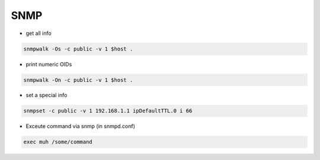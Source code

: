 ####
SNMP
####

* get all info

.. code-block:: bash

  snmpwalk -Os -c public -v 1 $host .

* print numeric OIDs

.. code-block:: bash

  snmpwalk -On -c public -v 1 $host .
  
* set a special info

.. code-block:: bash

  snmpset -c public -v 1 192.168.1.1 ipDefaultTTL.0 i 66

* Exceute command via snmp (in snmpd.conf)

.. code-block:: bash

  exec muh /some/command
